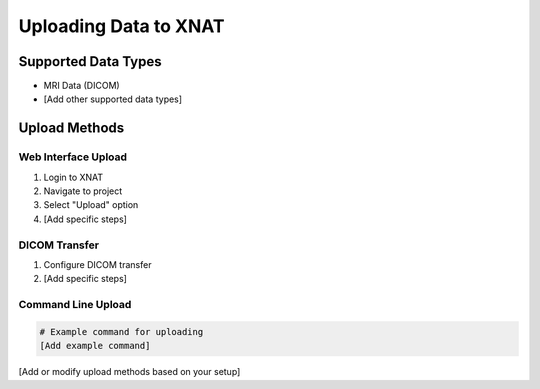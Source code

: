 Uploading Data to XNAT
======================

Supported Data Types
--------------------
* MRI Data (DICOM)
* [Add other supported data types]

Upload Methods
------------

Web Interface Upload
^^^^^^^^^^^^^^^^^^^^
1. Login to XNAT
2. Navigate to project
3. Select "Upload" option
4. [Add specific steps]

DICOM Transfer
^^^^^^^^^^^^^^
1. Configure DICOM transfer
2. [Add specific steps]

Command Line Upload
^^^^^^^^^^^^^^^^^^^
.. code-block:: bash

   # Example command for uploading
   [Add example command]

[Add or modify upload methods based on your setup] 